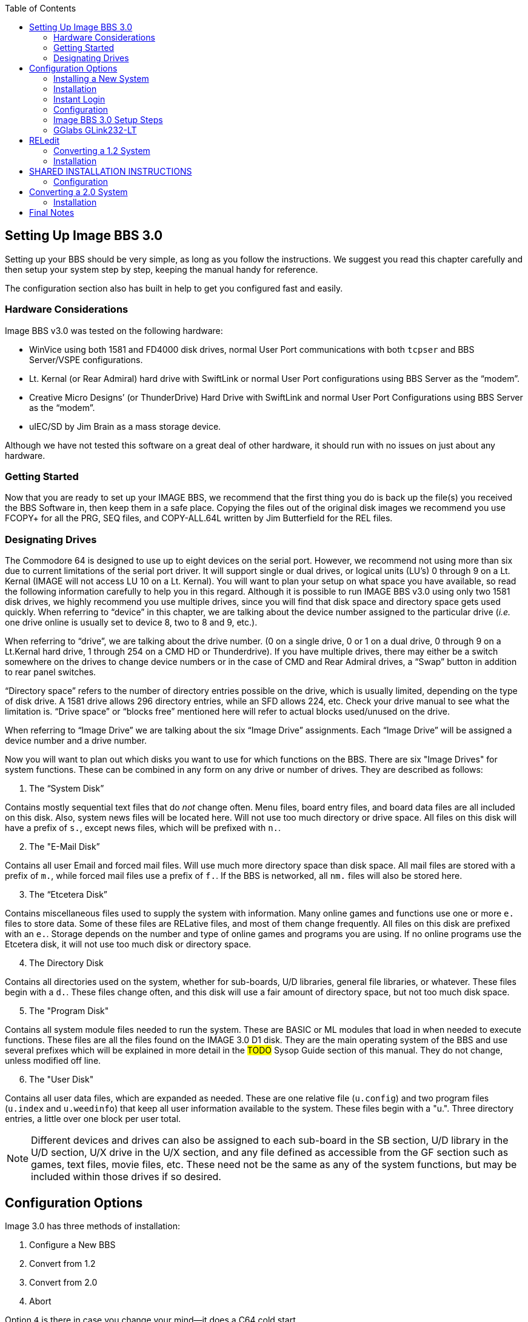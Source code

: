 :experimental:
:toc:

## Setting Up Image BBS 3.0

Setting up your BBS should be very simple, as long as you follow the instructions.
We suggest you read this chapter carefully and then setup your system step by step, keeping the manual handy for reference.

The configuration section also has built in help to get you configured fast and easily.

### Hardware Considerations

Image BBS v3.0 was tested on the following hardware:

* WinVice using both 1581 and FD4000 disk drives, normal User Port communications with both `tcpser` and BBS Server/VSPE configurations.

* Lt. Kernal (or Rear Admiral) hard drive with SwiftLink or normal User Port configurations using BBS Server as the "`modem`".

* Creative Micro Designs`' (or ThunderDrive) Hard Drive with SwiftLink and normal User Port Configurations using BBS Server as the "`modem`".

* uIEC/SD by Jim Brain as a mass storage device.

Although we have not tested this software on a great deal of other hardware, it should run with no issues on just about any hardware.

### Getting Started

Now that you are ready to set up your IMAGE BBS, we recommend that the first thing you do is back up the file(s) you received the BBS Software in, then keep them in a safe place.
Copying the files out of the original disk images we recommend you use FCOPY+ for all the PRG, SEQ files, and COPY-ALL.64L written by Jim Butterfield for the REL files.

### Designating Drives

The Commodore 64 is designed to use up to eight devices on the serial port.
However, we recommend not using more than six due to current limitations of the serial port driver.
It will support single or dual drives, or logical units (LU`'s) 0 through 9 on a Lt. Kernal (IMAGE will not access LU 10 on a Lt. Kernal).
You will want to plan your setup on what space you have available, so read the following information carefully to help you in this regard. 
Although it is possible to run IMAGE BBS v3.0 using only two 1581 disk drives, we highly recommend you use multiple drives, since you will find that disk space and directory space gets used quickly.
When referring to "`device`" in this chapter, we are talking about the device number assigned to the particular drive (_i.e._ one drive online is usually set to device 8, two to 8 and 9, etc.).

When referring to "`drive`", we are talking about the drive number.
(0 on a single drive, 0 or 1 on a dual drive, 0 through 9 on a Lt.Kernal hard drive, 1 through 254 on a CMD HD or Thunderdrive).
If you have multiple drives, there may either be a switch somewhere on the drives to change device numbers or in the case of CMD and Rear Admiral drives, a "`Swap`" button in addition to rear panel switches. 

"`Directory space`" refers to the number of directory entries possible on the drive, which is usually limited, depending on the type of disk drive.
A 1581 drive allows 296 directory entries, while an SFD allows 224, etc.
Check your drive manual to see what the limitation is.
"`Drive space`" or "`blocks free`" mentioned here will refer to actual blocks used/unused on the drive.

When referring to “Image Drive” we are talking about the six “Image Drive” assignments.
Each “Image Drive” will be assigned a device number and a drive number.

Now you will want to plan out which disks you want to use for which functions on the BBS.
There are six "Image Drives" for system functions.
These can be combined in any form on any drive or number of drives.
They are described as follows:

[start=1]
. The "`System Disk`"

Contains mostly sequential text files that do _not_ change often.
Menu files, board entry files, and board data files are all included on this disk.
Also, system news files will be located here.
Will not use too much directory or drive space.
All files on this disk will have a prefix of `s.`, except news files, which will be prefixed with `n.`.

[start=2]
. The "E-Mail Disk”

Contains all user Email and forced mail files.
Will use much more directory space than disk space.
All mail files are stored with a prefix of `m.`, while forced mail files use a prefix of `f.`.
If the BBS is networked, all `nm.` files will also be stored here.

[start=3]
. The "`Etcetera Disk`"

Contains miscellaneous files used to supply the system with information.
Many online games and functions use one or more `e.` files to store data.
Some of these files are RELative files, and most of them change frequently.
All files on this disk are prefixed with an `e.`.
Storage depends on the number and type of online games and programs you are using.
If no online programs use the Etcetera disk, it will not use too much disk or directory space.

[start=4]
. The Directory Disk

Contains all directories used on the system, whether for sub-boards, U/D libraries, general
file libraries, or whatever. 
These files begin with a `d.`.
These files change often, and this disk will use a fair amount of directory space, but not too much disk space.

[start=5]
. The "Program Disk"

Contains all system module files needed to run the system.
These are BASIC or ML modules that load in when needed to execute functions.
These files are all the files found on the IMAGE 3.0 D1 disk.
They are the main operating system of the BBS and use several prefixes which will be explained in more detail in the #TODO# Sysop Guide section of this manual.
They do not change, unless modified off line. 

[start=6]
. The "User Disk"

Contains all user data files, which are expanded as needed.
These are one relative file (`u.config`) and two program files (`u.index` and `u.weedinfo`) that keep all user information available to the system.
These files begin with a "u.".
Three directory entries, a little over one block per user total.

NOTE: Different devices and drives can also be assigned to each sub-board in the SB section, U/D library in the U/D section, U/X drive in the U/X section, and any file defined as accessible from the GF section such as games, text files, movie files, etc.
These need not be the same as any of the system functions, but may be included within those drives if so desired.

## Configuration Options

Image 3.0 has three methods of installation:

    1. Configure a New BBS
    2. Convert from 1.2
    3. Convert from 2.0
    4. Abort
    
Option `4` is there in case you change your mind--it does a C64 cold start.

Each method will be explained separately.
Please refer to the installation instructions for the method you intend to use.

NOTE: There are <<shared-setup-steps>> to take no matter if you are upgrading from a previous version or a new install.

### Installing a New System

1.	Configure your hard drive and/or other system hardware for your Image drive assignments.
I recommend separate partitions or drives for Image drives 1 (System), 2 (Mail), 5 (Program) and combining 3 (Etcetera), 4 (Directory) and 6 (User) drives to a different drive or partition.
You`'ll probably want another drive or partition for the message boards and another for Uploads and Downloads.

2.	Either convert the three .d81 and two .d64 files to floppy disk or use some other method of getting the files onto your Image drives.

3.	Use `fcopy+` included on the 3.0 UTILS disk for copying all the files from disk 1 to your “Program Disk”. 

4. 	I recommend using COPY-ALL.64L, also included on the 3.0 UTILS disk for copying all the e. files from disk 2 to your “Etcetera Disk”.

5.	Use `fcopy+` to copy all the s.files to your “System Disk” and the nm.times file to your “E-Mail Disk”.

TIP: If you wish to run the Today in History logon module, copy all the `today.*` files to your “Etcetera Disk”.

6. The file `sub.modem` is customized for use with BBS Server using DTR as carrier detect.
Line 60080 contains `print#131,chr$(27)` for setting the Hayes ATtention character to Escape (this was done to avoid BBS Server hanging up when it saw `+++`).
If you are using a virtual modem such as `tcpser` and need to use escape codes for disconnecting the caller from the BBS, you may need to change the 27 (`Escape`) to 43 (`+`).

7.	The file `im` line 3082 is preconfigured for running Image 3.0 from the user port.
If you intend to use a SwiftLink, Turbo232, or a clone of these on the cartridge port, change `&,16,.` (which initializes user port RS232) at the end of that line to `&,16,1` (this initializes cartridge port RS232 instead).

### Installation

1.	Access the device and drive of your “Program Disk” then type: `load"boot",_x_,1`  (_x_= device # of your boot drive)
2.  When prompted type kbd:[1] to Configure a New BBS.  
3.	Image will begin collecting information needed to configure 3.0.
4.	Part I: Sysop Information - Enter the information asked for. 
5.	Part II: Clock Setting - You will be asked to select a method of setting Image Time automatically during boot up.

----
(1) Manually
(2) CMD Device w/RTC Option
(3) Lt. Kernal Port 1
(4) Lt. Kernal Port 2
----

If you select (1) you will have to set the date and time after every reboot.
If you select (2) the program will ask which device has the CMD/RTC option.
Enter the device number of your CMD device.
Options (3) and (4) are for use with Lloyd Sponenbirgh’s Real Time Clock module attached.

6.	Part III: Device/ Drive Settings – Configure your "Image Drive Assignments"

7.	Part IV:  BBS Information - Enter the customized information asked for pertaining to YOUR BBS.

8.	At this point, Image will create several files needed for its own operation.
When finished, Image will display a message for you to read and ask you to `Hit any key`.
Hit a key and then watch Image self boot to the call waiting screen.
If Image time has been set during boot up from an external device, Image will perform auto maintenance.

### Instant Login

1.	At the System Idle screen, hit kbd:[1] to set the time if not already set by the CMD boot device.
Image may or my not perform automaintenance again and return to the Idle screen.

#FIXME#: I don`'t think hitting f1 first will let you hit f7. I might be wrong.

2.	~Press kbd:[f1] to go to full screen mode then~ 
Use kbd:[f3] and kbd:[f5] to make sure the lightbar highlight is on `Loc`, then press kbd:[f7] to put a check mark on the left of `Loc`. This starts a console BBS login.

Press kbd:[I] for Instant Login. 

3.	When asked, type your sysop password.

### Configuration

The BBS greets you with a welcome message and prompts you to select your time zone.

. Select your time zone (7=EST, 6=CST, 5=MST, 4=PST)
. The BBS will display the current time and `Stack Free: 239`.

NOTE: Any `Stack Free` number less than 239 at the main prompt means there is garbage (`GOSUB` without `RETURN`, or `FOR` without `NEXT` statements) on the stack. 

6.	At the main prompt, type kbd:[EP] to _Edit your Parameters_. 
Select kbd:[P]arameters.
	
Set your Computer Type and any other Terminal Parameters you want. 

_More? Prompt_ Off and _Cursor Menu Mode_ On are recommended.

Hit kbd:[Return] to exit.

7.	At this point, it is suggested you log off using the kbd:[O] command and answer `Update User File?` with kbd:[Y]es.
This will save your new parameters to your user file.
You can then log back on in any mode you choose. 

IMPORTANT:  Always log off with the kbd:[O], kbd:[O!] or kbd:[O%!] commands.
Logging off by hitting kbd:[f7] (unchecking `Loc`) will bypass the module which updates the last 10 callers and cause errors in the time used.

### Image BBS 3.0 Setup Steps [[shared-setup-steps]]

These steps will be followed if  you`'re upgrading from a previous version or setting up a new Image BBS. They help set up features specific to Image 3.0.

. Log back on to the BBS.
. At the main prompt, type kbd:[IM].
You will be taken to the Image BBS Configuration Editor.


#### Access Groups

You can use the cursor keys to move the highlight, or type kbd:[E] for Access Groups.
The BBS will load the access group information.

[width="100%"]
|====================
| #TODO:# Why not change `i/su.config` to do this:
|====================

The Group 9 flags should already be set for full sysop access.
Type kbd:[9] and change the group name to `Sysop`.

Edit any access group Name and Flags per your preference. 
kbd:[Return] exits, saving changes.
You will be returned to the Configuration Editor.

. Type kbd:[I] for _Misc. Features_.
.. At minimum, you will need to set the Time Zone and the System ID.
.. Edit any other parameter you wish to set.
.. When finished, type kbd:[N] to Quit back to the Configuration Editor.

#### Modem Configuration

. Type kbd:[J] for Modem Config.
.. Type kbd:[B] for Setup/Import Modem Config.
.. Type kbd:[1] to Setup New Modem Config.
.. Answer kbd:[Y]es to the next two questions. #FIXME#: what are they?

The following will guide you through how to set up a GGlabs GLink232-LT modem interfaced to BBS Server:

### GGlabs GLink232-LT

NOTE: If the BBS is configured for a Lt. Kernal, entering the modem configuration will allow you to configure not only the port your host adapter is set for, but any other ports which might be multiplexed. 

----
Enter Modem Brand/Name: GLINK232-LT
Enter Author (Return=New Image): GGLABS
Enter Custom Init String: Hit Return
What is the Max. Connection Rate For This Modem?  3
Select Hang-Up Method For This Modem: D
Auto-Answer (ATA=1): A
Use an ATH After ESCape Codes?: H
When In Local Mode, Should Phone Be: H
Does This Modem Need a 0 After ATH?: 0
Should ATH be in the Modem/Init String?: H
Select Value For ATX Setting: 1
Is DTR on This Modem Normal or Reverse?: N
Select CCITT or Bell Labs Standard: 0
Select RS232 Interface Type: 0
Is Caller ID Available (Both Modem AND Phone Line): 0
----

The BBS will create a file on the “Etcetera Disk” then display a Setup Completed message.
Ignore the statement about doing customized result codes. 
Then hit a key to return to the Modem Config page.
Review your settings and if any changes need to be made, type the corresponding number (such as if you want to change DTR Hang-Up to ESCape Code Hang-Up, type 2 and select E).

NOTE: If using ESCape codes, you will need to modify `sub.modem` as stated in item 6 under Installing a New System.

When finished configuring your modem, type kbd:[X] to _Exit Modem Config_ and answer `Update Modem Flags?` kbd:[Y]es.

The remaining configuration options are custom setting for your BBS and will not be discussed as part of the installation process.

## RELedit

13.	Type kbd:[N] to go to the Base Editors.

14.	Cursor to or type kbd:[G] for Editor Utils.

15.	Type kbd:[A] to Run RELedit.
Here you will define your Subs, U/D`'s, U/X`'s and SIG`'s the same way it is done in Image 1.2a.
You _must_ define at least one SIG and add your SB, UD and UX assignments.

When finished with Reledit, exit using the kbd:[Return] key until you end up back at the Base Editor Programs Menu.

16.	The remaining items in the Base Editor Programs are Sysop Utilities for maintaining the BBS.
#TODO#: Refer to the IM Configuration Editor section for further information.

17.	Select kbd:[K] to return to the Configuration Editor.

18.	Select kbd:[Q] to exit the menu back to the Main prompt. 

19.	Refer to <<final-notes>> for further instructions.

From here, explore and become familiar with the new features. 

Much has changed since Image 1.2 and 2.0. The best way to learn is to experiment.

You`'ll probably be confused and make mistakes along the way, but the learning experience is necessary for any new system.

More information will be provided in the #TODO# Sysop Guide section but one of the main objectives of Image 3.0 is to make it as user-friendly as possible. 

As in previous versions of Image BBS software, menus are displayed with `?` and a Local Command menu is displayed to level 9 users with zz access by typing `??`.

### Converting a 1.2 System

NOTE: This is the recommended way of converting 1.2 to 3.0. Other ways may work but have not been tested.

1.	Make a complete backup of all your Image 1.2 drives.
2.	You will need two new Image drives (partitions) or use two locations not already assigned as Image 1.2 drives.
They will be used for your Image 3.0 “Program Disk” (DR5) and your 3.0 “System Disk” (DR1).

IMPORTANT: _Do not_ delete any of your Image 1.2 files unless otherwise told to do so.

Alternately, if you have enough hard drive space, such as on a CMD hard drive, you could make new partitions for all your Image drives and copy everything except the 1.2 boot and program drives to the new partitions. This method would allow you to revert back to 1.2 at any time in the condition it was last in.

3.	Either convert the two .d81 files to floppy disk or use some other method of getting the files onto your Image drives.

4.	Either use fcopy+ included on the 3.0 UTILITIES disk or log onto your 1.2 system in local mode and use +.CP for copying all the files from disk 1 to your NEW 3.0 “Program Disk”.  Copy all e. files EXCEPT for the rel files from IMAGE 3.0 D2 to your “Etcetera Disk”.

5.	Use fcopy+ or +.CP to copy all the s.files to your NEW 3.0 “SYSTEM Disk” and the  nm.times file to your EXISTING 1.2 mail drive.

If you want to keep your existing news files and canned message files, copy the `n.*` and `s.can*` files from your 1.2 system drive to your 3.0 “System Disk”. 

IMPORTANT: How to edit your `bd.data` file.

1. Log on to your 1.2 system.

2. Enter the 1.2 WF editor and load the file `bd.data` from your 1.2 boot drive.
Lines 1 through 12 identify your Image drive assignments.
3. Edit line 1 and 2 for your NEW 3.0 System Device and Drive numbers.
4. Edit line 9 and 10 for your NEW 3.0 Program Device and Drive numbers.
5. Edit any other drive assignments that may have changed. 
6. List the file and make sure everything is correct.
SAVE that file as `d.data` (__not__ `bd.data`) to your NEW 3.0 “Program Disk”.

6.	IMPORTANT STEP – 

7.  #FIXME#
8.  #FIXME#

9.	Scratch the file `e.last` from your 1.2 system.

Then shut down your computer.

### Installation

## SHARED INSTALLATION INSTRUCTIONS

NOTE: heading, idunno. transfer correct info here?

a.  	The file `sub.modem` is customized for use with BBS Server using DTR as carrier detect.  Line 60080 contains print#131,chr$(27) for *lowering DTR #FIXME#*. If you are using a virtual modem such as tcpser and need to use escape codes for disconnecting the caller from the BBS, you may need to change the (27) to (43).
b.	The file “im” line 3082 is preconfigured for running Image 3.0 from the User port. If you intend to run from the cartridge port using a Swiftlink clone change &,16,. at the end of that line to &,16,1
c.	The file “im” line 3074 is preconfigured to run from drive 0. This is the default partition on most drives but if running on a Lt. Kernal and your boot LU is not LU0, change the “0” in line 3074 to the number of your boot LU.
1.	Turn on your computer and go to your new 3.0 “Program Disk”. Type:  load"boot",x,1  (x= device # of your “Program Disk”)
2.  	When prompted, type 2 to Convert from Image 1.2.
3.	Clock setting: - You will be asked to select a method of setting Image Time automatically during boot up.  For this installation method, select (1) Manually. You will be able to change that later during configuration.
4.	At this point, Image will create several files needed for its own operation.  It will read the Image drive assignments and access group information from "d.data" and use that information to create a new "bd.data" file on its own Program Disk, modify the existing e.data file with expanded 3.0 information and create a new file called "e.access".  When finished, Image will self boot to the call waiting screen.

### Configuration

1.	At the System Idle screen, hit the number 1 key to set the time. Image will perform auto maintenance and return to the Idle screen.
2.	Press the f1 key to go to full screen mode then press the f7 key to log on. Press the “I” key for Instant Login. 
3.	If asked, type your password. The BBS will greet you with a welcome message and then prompt you to select your time zone.
4.	Select your time zone (7=EST, 6=CST, 5=MST, 4=PST)
5.	Enter the number of lines per screen (suggest 23)
6.	At the main prompt, type EP to Edit your Parameters. 
	Select kbd:[P]arameters
	Set your Computer Type and any other Terminal Parameters you want. 
	Set Cursor Menu Mode On
	Hit RETURN to exit.
	At the main prompt, type EP to Edit your Parameters. 
	Select Info
	Change your phone number to your email address
	Hit RETURN to exit
7.	At this point, it is suggested you log off using the O command and answer Yes to Update User File? This will save your new parameters to your user file. You can then log back on in any mode you choose.

NOTE:  Always log off with the O, O! or O%! command. Logging off with the f7 key will bypass the module which updates the last 10 callers and cause errors in the time used.

8.	Log back on to the BBS. At the main prompt, type IM - You will be taken to the Image BBS Configuration Editor
9.	You can use cursor controls or just type E for Access Groups. All group names and flags should be the same as your 1.2 system was. Edit any access group Name and Flags per your preference. Enter RETURN to exit, saving changes. You will be returned to the Configuration Editor.
10.	Enter I for Misc. Features - At minimum, you will need to set the Time Zone and the System ID. If you are running on a Lt. Kernal, use option A to set to your Lt. K device number. Enter M to configure your Chat messages for entering and leaving chat. Edit any other parameter you wish to set.  When finished, type N to Quit back to the Configuration Editor.
11.	Enter J for Modem Config. Enter B for Setup/Import Modem Config.  Enter 1 to Setup New Modem Config.  Answer Yes to the next two questions. The following will guide you through how to set up a gglabs glink232 (Swiftlink) modem interfaced to BBS Server:
NOTE: If the BBS is configured for a Lt. Kernal, entering the modem configuration will allow you to configure not only the port your host adapter is set for but any other ports which might be multiplexed. 

Enter Modem Brand/Name: GLINK232
Enter Author (Return=New Image): GGLABS
Enter Custom Init String: Just hit RETURN
What is the Max. Connection Rate For This Modem?  6
Select Hand-Up Method For This Modem: D
Auto-Answer (ATS)=1): A
Use an ATH After ESCape Codes?: H
When In Local Mode, Should Phone Be: H
Does This Modem Need a 0 After ATH?: 0
Should ATH be in the Modem/Init String?: H
Select Value For ATX Setting: 1
Is DTR on This Modem Normal or Reverse?: N
Select CCITT or Bell Labs Standard: 0
Select RS232 Interface Type: 1
Is Caller ID Available (Both Modem AND Phone Line): 0

The BBS will create a file on the etc drive then display a Setup Completed message. Ignore the statement about doing customized result codes. Then Hit a Key to return to the Modem Config page. Review your settings and if any changes need to be made, type the corresponding number such as if you want to change DTR Hang-Up to ESCape Code Hang-Up, type 2 and select E.

NOTE: If using ESCape codes, you will need to modify `sub.modem` as stated in item 6 under Installing a New System.

When finished configuring your modem, type X to Exit Modem Config and Yes to Update Modem Flags?
12. Enter D to go to the Logon Editor. 
13.	Type kbd:[A] for Logon Mods and type kbd:[H]elp for instructions on how to configure your logon modules.
Configure them for your preference.
Since this is a conversion from 1.2 to 3.0, I highly recommend including `i/lo-email` as a forced module in your login mods.
This will ask any user who is still configured with a phone number in their `u.config` file to change it to an email address.

14.	Enter B for Maint Mods and configure your nightly Maintenance modules.
15.	Configure any other items you need to get started.
16.	When back at the Configuration Editor, type N to go to the Base Editors.
17.	Cursor to or type G for Editor Utils.
18.	Enter A to Run Reledit. Here you should find your Subs, U/D`'s, U/X`'s and SIG`'s the same way it was configured in Image 1.2a. Verify everything is correct or make changes as needed. If your 1.2 system was networked, you will need to go into each netsub you have defined. No changes need to be made from within the netsub but when you exit each netsub, they will be updated with the Image 3.0 load address for the structures type file they are stored in. When finished with Reledit, exit out using the RETURN key. The BBS will then perform a series of operations to convert all your 1.2 Sigs to 3.0 format. And end back at the Base Editor Menu.

19.	This would be a good time to check your CMD Clock and Set Time Device \# of your CMD drive if you want to use it for setting Image time during boot up. Use the available menu selections.

19.	Type kbd:[K] to quit back to the Configuration Editor.

20.	Type kbd:[Q] to quit back to the Main prompt.

21.	If you had macros defined in your 1.2 system and want to keep them, you will need to edit the `e.macros` file, otherwise, just delete it. To edit the `e.macros` file, use the RF command at the Main prompt to read the Relative File `e.data`. Read “All” the records to see how many macros you have defined. Then read “e.macros” again and view record 1. Edit record 1 by changing it to a number equal to 1 less than the total number of macros you previously viewed.
22.	Read the <<final-notes>> on the last page of these instructions.

From here, explore and become familiar with the new features. 
Much has changed since Image 1.2 and 2.0. The best way to learn is to experiment. You`'ll probably be confused and make mistakes along the way but the learning experience is necessary for any new system. More information will be provided in the #TODO# Sysop Guide section but one of the main objectives of Image 3.0 is to make it as user-friendly as possible. 

As in previous versions of Image BBS software, menus are displayed with the ? mark and a Local Command menu is displayed to level 9 users with zz access by entering ??.

## Converting a 2.0 System

### Installation

NOTE: bla

a.	The file `im` line 3074 is preconfigured to run from drive 0. 
This is the default partition on most drives but if running on a Lt. Kernal and your boot LU is not LU0, change the `0` in line 3074 to the number of your boot LU.

b.	This is the recommended way of converting 2.0 to 3.0.
Other ways may work but have not been tested.
Since you are already running Image 2.0, keep the same Image drive assignments for the 3.0 upgrade.

    1. Make a complete backup of all your Image 2.0 drives.
    2. Copy `bd.data` from your programs drive to your “Etcetera Disk”.
    3. Remove all your 2.0 boot and program files from your “Program Disk”.
4. Copy all the files from IMAGE 3.0 D1 to your “Program Disk”.

5. Copy `bd.data` from the “Etcetera Disk” to the “Program Disk” and rename it to “d.data”.

6. Copy `e.lightdefs`, `e.lightbar` and `e.ecs.main` from IMAGE 3.0 D2 to your “Etcetera Disk” replacing the existing files of the same name.
    7. Remove all the Image 2.0 s. files from your “System Disk”.
    
CAUTION: What if you've written custom board entry files or login screens?

[start=8]
8. Copy all the s. files from IMAGE 3.0 D2 to your System Disk”.

9. If you want to run the “Today in History” login module in 3.0, copy all the “today.*” files from IMAGE 3.0 D2 to your “Etcetera Disk”.

10. From your “Program Disk”, type `load”boot”,8,1` (or the Lt. Kernal or the JiffyDOS equivalent `%boot`)

11. When prompted, type kbd:[3] to _Convert a 2.0 system_.

12. Image 3.0 will perform all the necessary tasks of converting your 2.0 to 3.0 and will end up at the idle screen. Since the 3.0 modem configuration is different from 2.0, Image will not be communicating with your virtual modem.

13. Log on to your BBS from the console and enter IM to go to the Configuration Editor.

14. Configure your modem.

15. Configure any items not already configured in Misc. Features.

16. Go into the Logon Editor and configure your Login Mods. There is a Help function which will explain how to do it.

17. Configure your new Maint Mods.

18. Configure your Lightbar Defs. 

19. When back at the IM Configuration Editor, select the option for “Base Editors”. This will take you to the menu page that used to be called by the SM command in 2.0. You shouldn’t have to do anything there but you can look around if you want to. When done, use the Quit option to go back to the Configuration Editor and Quit from there back to the Main prompt.

20. Enter NF to go to the News files and configure any news files needing to be edited, added or configured. (`n.$Welcome!`) Quit back to the Main prompt when done.

21. Enter GF to go to the General Files section. Notice that nothing is configured. You will need to reconfigure your GF section due to the incompatibility of 3.0 and 2.0 program files.

From here, explore and become familiar with the new features. 

Much has changed since Image 1.2 and 2.0. The best way to learn is to experiment.
You`'ll probably be confused and make mistakes along the way but the learning experience is necessary for any new system.
More information will be provided in the #TODO# Sysop Guide section but one of the main objectives of Image 3.0 is to make it as user-friendly as possible. 

As in previous versions of Image BBS software, menus are displayed with kbd:[?] and a Local Command menu is displayed to level 9 users with zz access by entering kbd:[??].

## Final Notes [[final-notes]]

Included in the Image 3.0 package is a games disk containing several ready-to-install games converted to Image 3.0 format.
Load and run the `run me` file (Image SEQ Reader) which will allow you to read the installation instructions for all the games included on the disk.

Also included in the Image 3.0 package is a weed mod disk.
Load and run the `run me` file (Image Reader) which will allow you to read the installation instructions for all the files included on the disk.

In Image 3.0, the GF section replaces the Image 1.2 `PF`, `TF`, `NF` and `RF` sections.
To go there, enter kbd:[GF] at the Main prompt.
If you`'re in Maintenance Mode with Graphic Menus on, you will see a list of sysop options for editing the menus.
It was designed to be sysop friendly and anyone with a little Image 1.2 knowledge should be able to navigate through the functions to get items added to the GF section. 

These instructions were written for real hardware but Image 3.0 will run well in WinVice.
In fact, much of the development and testing of this software was done in VICE. 

Enjoy the files.
Many thousand man-hours have gone into their creation and what they are today.

I will answer questions and provide tech support for this software as needed.
Contact X-TEC at node 1 of the NISSA Network.

[.text-right]
Larry Hedman
[.text-right]
Al DeRosa
